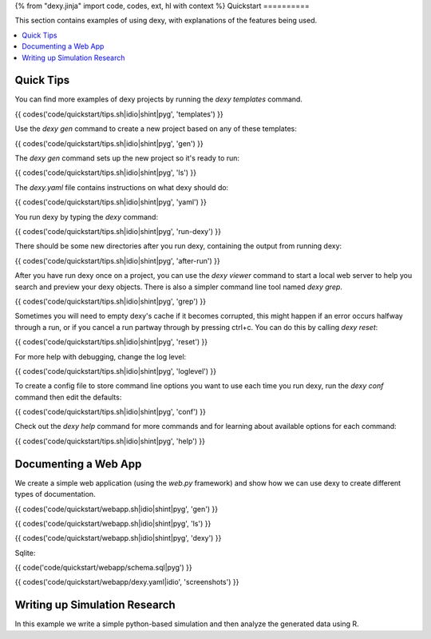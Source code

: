 {% from "dexy.jinja" import code, codes, ext, hl with context %}
Quickstart
==========

This section contains examples of using dexy, with explanations of the features being used.

.. contents:: :local:

Quick Tips
----------

You can find more examples of dexy projects by running the `dexy templates` command.

{{ codes('code/quickstart/tips.sh|idio|shint|pyg', 'templates') }}

Use the `dexy gen` command to create a new project based on any of these templates:

{{ codes('code/quickstart/tips.sh|idio|shint|pyg', 'gen') }}

The `dexy gen` command sets up the new project so it's ready to run:

{{ codes('code/quickstart/tips.sh|idio|shint|pyg', 'ls') }}

The `dexy.yaml` file contains instructions on what dexy should do:

{{ codes('code/quickstart/tips.sh|idio|shint|pyg', 'yaml') }}

You run dexy by typing the `dexy` command:

{{ codes('code/quickstart/tips.sh|idio|shint|pyg', 'run-dexy') }}

There should be some new directories after you run dexy, containing the output from running dexy:

{{ codes('code/quickstart/tips.sh|idio|shint|pyg', 'after-run') }}

After you have run dexy once on a project, you can use the `dexy viewer`
command to start a local web server to help you search and preview your dexy
objects. There is also a simpler command line tool named `dexy grep`.

{{ codes('code/quickstart/tips.sh|idio|shint|pyg', 'grep') }}

Sometimes you will need to empty dexy's cache if it becomes corrupted, this might happen if an error occurs halfway through a run, or if you cancel a run partway through by pressing ctrl+c. You can do this by calling `dexy reset`:

{{ codes('code/quickstart/tips.sh|idio|shint|pyg', 'reset') }}

For more help with debugging, change the log level:

{{ codes('code/quickstart/tips.sh|idio|shint|pyg', 'loglevel') }}

To create a config file to store command line options you want to use each time you run dexy, run the `dexy conf` command then edit the defaults:

{{ codes('code/quickstart/tips.sh|idio|shint|pyg', 'conf') }}

Check out the `dexy help` command for more commands and for learning about available options for each command:

{{ codes('code/quickstart/tips.sh|idio|shint|pyg', 'help') }}

Documenting a Web App
---------------------

We create a simple web application (using the `web.py` framework) and show how we can use dexy to create different types of documentation.

{{ codes('code/quickstart/webapp.sh|idio|shint|pyg', 'gen') }}

{{ codes('code/quickstart/webapp.sh|idio|shint|pyg', 'ls') }}

{{ codes('code/quickstart/webapp.sh|idio|shint|pyg', 'dexy') }}

Sqlite:

{{ code('code/quickstart/webapp/schema.sql|pyg') }}

{{ codes('code/quickstart/webapp/dexy.yaml|idio', 'screenshots') }}

Writing up Simulation Research
------------------------------

In this example we write a simple python-based simulation and then analyze the generated data using R.


